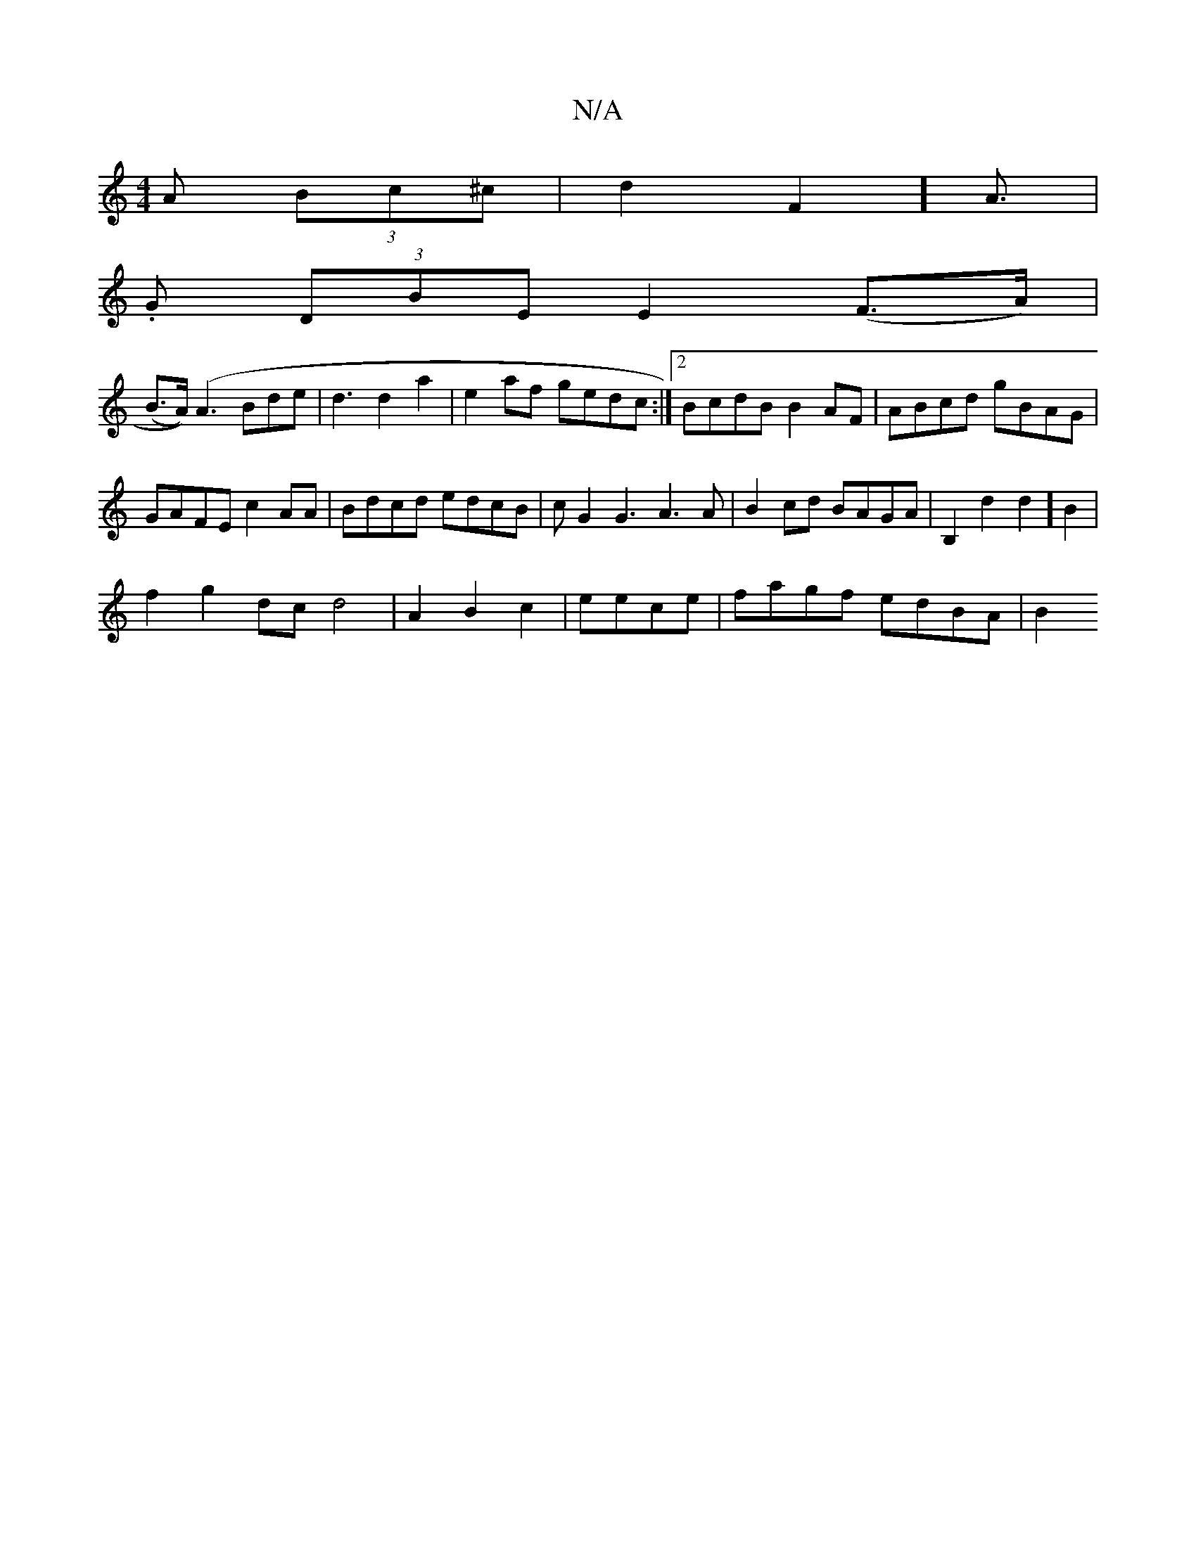 X:1
T:N/A
M:4/4
R:N/A
K:Cmajor
A (3Bc^c|d2F2] A3/2|
.G (3DBE E2 (F>A)|
(B>A)) (A3 Bde | d3 d2a2 | e2 af gedc:|2 BcdB B2AF|ABcd gBAG|
GAFE c2 AA|Bdcd edcB|cG2G3 A3A|B2cd BAGA|B,2 d2 d2] B2 |
f2 g2 dc d4|A2B2 c2|eece | fagf edBA | B2